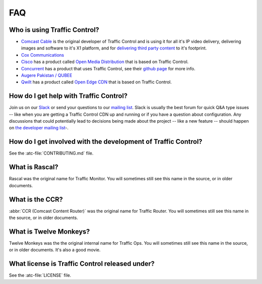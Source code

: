..
..
.. Licensed under the Apache License, Version 2.0 (the "License");
.. you may not use this file except in compliance with the License.
.. You may obtain a copy of the License at
..
..     http://www.apache.org/licenses/LICENSE-2.0
..
.. Unless required by applicable law or agreed to in writing, software
.. distributed under the License is distributed on an "AS IS" BASIS,
.. WITHOUT WARRANTIES OR CONDITIONS OF ANY KIND, either express or implied.
.. See the License for the specific language governing permissions and
.. limitations under the License.
..

.. _faq:

***
FAQ
***

.. whoops::

Who is using Traffic Control?
=============================
- `Comcast Cable <http://www.comcast.com/>`_ is the original developer of Traffic Control and is using it for all it's IP video delivery, delivering images and software to it's X1 platform, and for `delivering third party content <https://www.comcastwholesale.com/products-services/content-delivery-network>`_ to it's footprint.
- `Cox Communications <http://www.cox.com/>`_
- `Cisco <http://www.cisco.com/>`_ has a product called `Open Media Distribution <http://www.cisco.com/c/en/us/products/video/open-media-distribution/index.html>`_ that is based on Traffic Control.
- `Concurrent <https://www.ccur.com/>`_ has a product that uses Traffic Control, see their `github page <https://github.com/concurrentlabs/laguna>`_ for more info.
- `Augere Pakistan / QUBEE <http://www.qubee.com.pk>`_
- `Qwilt <https://www.qwilt.com/>`_ has a product called `Open Edge CDN <https://qwilt.com/solutions/edge-cloud-cdn/>`_ that is based on Traffic Control.

How do I get help with Traffic Control?
=======================================
Join us on our `Slack <https://s.apache.org/atc-slack>`_ or send your questions to our `mailing list <mailto:users@trafficcontrol.apache.org>`_.  Slack is usually the best forum for quick Q&A type issues -- like when you are getting a Traffic Control CDN up and running or if you have a question about configuration. Any discussions that could potentially lead to decisions being made about the project -- like a new feature -- should happen on `the developer mailing list <mailto:dev@trafficcontrol.apache.org>`_-.

How do I get involved with the development of Traffic Control?
==============================================================
See the :atc-file:`CONTRIBUTING.md` file.

What is Rascal?
===============
Rascal was the original name for Traffic Monitor. You will sometimes still see this name in the source, or in older documents.

What is the CCR?
================
:abbr:`CCR (Comcast Content Router)` was the original name for Traffic Router. You will sometimes still see this name in the source, or in older documents.

What is Twelve Monkeys?
=======================
Twelve Monkeys was the the original internal name for Traffic Ops. You will sometimes still see this name in the source, or in older documents. It's also a good movie.

What license is Traffic Control released under?
===============================================
See the :atc-file:`LICENSE` file.
